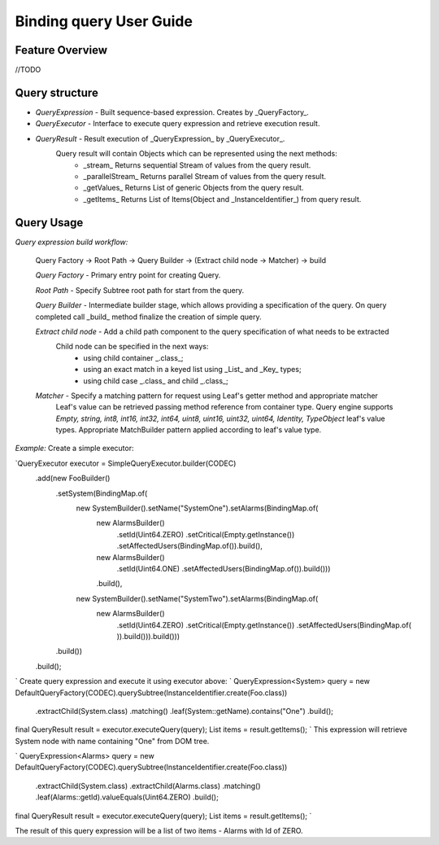 ######
Binding query User Guide
######

Feature Overview
========
//TODO

Query structure
========

* *QueryExpression* - Built sequence-based expression. Creates by _QueryFactory_.

* *QueryExecutor* - Interface to execute query expression and retrieve execution result.

* *QueryResult* - Result execution of _QueryExpression_ by _QueryExecutor_.
    Query result will contain Objects which can be represented using the next methods:
        - _stream_  Returns sequential Stream of values from the query result.
        - _parallelStream_ Returns parallel Stream of values from the query result.
        - _getValues_ Returns List of generic Objects from the query result.
        - _getItems_ Returns List of Items(Object and _InstanceIdentifier_) from query result.

Query Usage
========

*Query expression build workflow:*

    Query Factory -> Root Path -> Query Builder -> (Extract child node -> Matcher) -> build

    *Query Factory* - Primary entry point for creating Query.

    *Root Path* - Specify Subtree root path for start from the query.

    *Query Builder* - Intermediate builder stage, which allows providing a specification of the query. On query completed
    call _build_ method finalize the creation of simple query.

    *Extract child node* - Add a child path component to the query specification of what needs to be extracted
        Child node can be specified in the next ways:
            - using child container _.class_;
            - using an exact match in a keyed list using _List_ and _Key_ types;
            - using child case _.class_ and child _.class_;

    *Matcher* - Specify a matching pattern for request using Leaf's getter method and appropriate matcher
        Leaf's value can be retrieved passing method reference from container type.
        Query engine supports `Empty, string, int8, int16, int32, int64, uint8, uint16, uint32, uint64, Identity,
        TypeObject` leaf's value types. Appropriate MatchBuilder pattern applied according to leaf's value type.

*Example:*
Create a simple executor:

`QueryExecutor executor = SimpleQueryExecutor.builder(CODEC)
    .add(new FooBuilder()
        .setSystem(BindingMap.of(
            new SystemBuilder().setName("SystemOne").setAlarms(BindingMap.of(
                new AlarmsBuilder()
                    .setId(Uint64.ZERO)
                    .setCritical(Empty.getInstance())
                    .setAffectedUsers(BindingMap.of()).build(),
                new AlarmsBuilder()
                    .setId(Uint64.ONE)
                    .setAffectedUsers(BindingMap.of()).build()))
                .build(),
            new SystemBuilder().setName("SystemTwo").setAlarms(BindingMap.of(
                new AlarmsBuilder()
                    .setId(Uint64.ZERO)
                    .setCritical(Empty.getInstance())
                    .setAffectedUsers(BindingMap.of(
                    )).build())).build()))
        .build())
    .build();
`
Create query expression and execute it using executor above:
`
QueryExpression<System> query = new DefaultQueryFactory(CODEC).querySubtree(InstanceIdentifier.create(Foo.class))
    .extractChild(System.class)
    .matching()
    .leaf(System::getName).contains("One")
    .build();
final QueryResult result = executor.executeQuery(query);
List items = result.getItems();
`
This expression will retrieve System node with name containing "One" from DOM tree.

`
QueryExpression<Alarms> query = new DefaultQueryFactory(CODEC).querySubtree(InstanceIdentifier.create(Foo.class))
    .extractChild(System.class)
    .extractChild(Alarms.class)
    .matching()
    .leaf(Alarms::getId).valueEquals(Uint64.ZERO)
    .build();
final QueryResult result = executor.executeQuery(query);
List items = result.getItems();
`

The result of this query expression will be a list of two items - Alarms with Id of ZERO.

